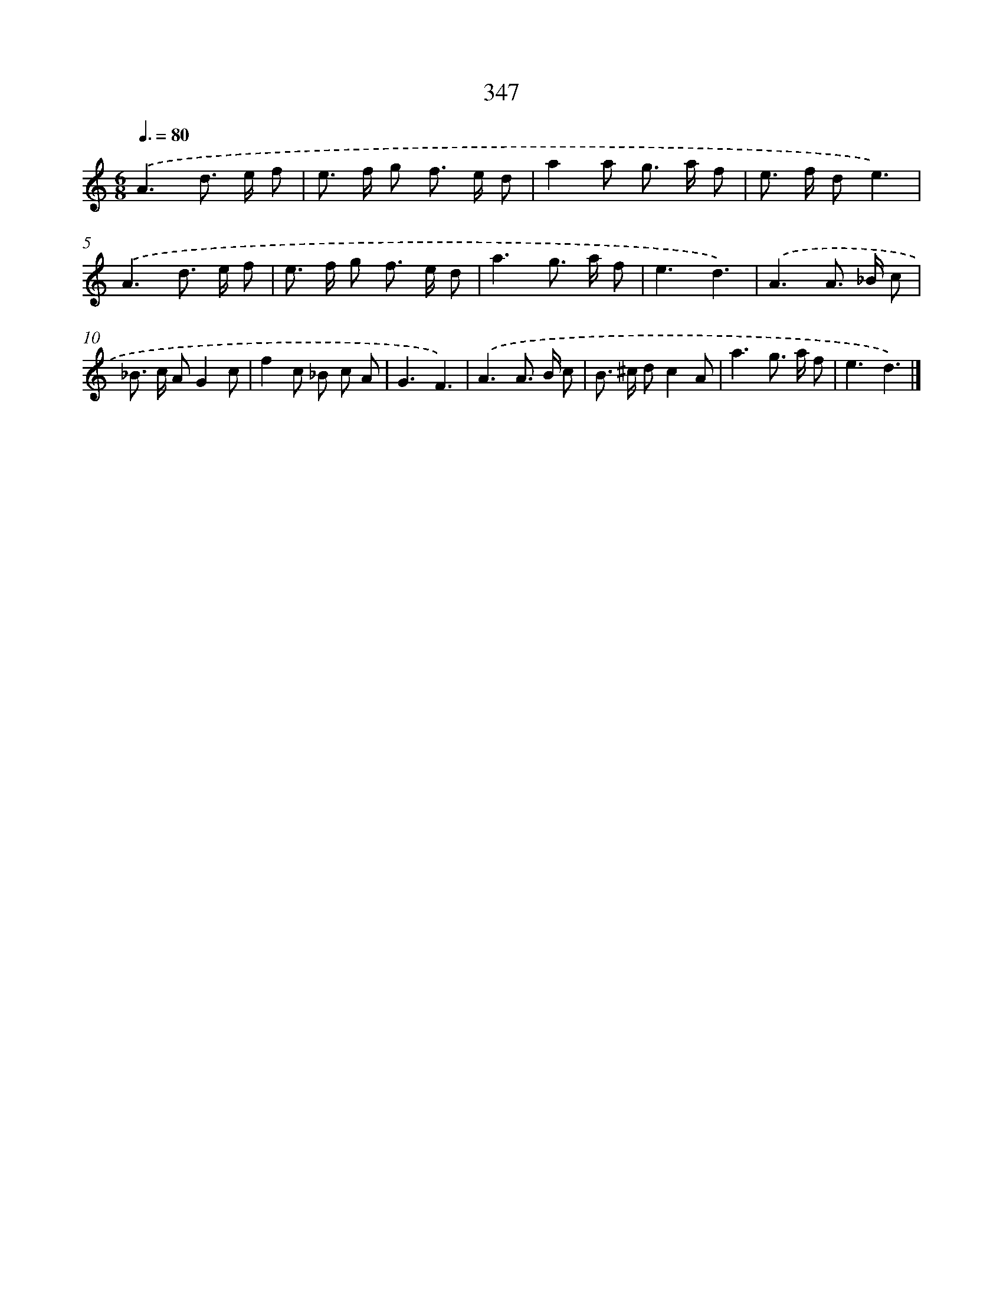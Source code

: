 X: 8034
T: 347
%%abc-version 2.0
%%abcx-abcm2ps-target-version 5.9.1 (29 Sep 2008)
%%abc-creator hum2abc beta
%%abcx-conversion-date 2018/11/01 14:36:43
%%humdrum-veritas 2256408501
%%humdrum-veritas-data 301019564
%%continueall 1
%%barnumbers 0
L: 1/8
M: 6/8
Q: 3/8=80
K: C clef=treble
.('A3d> e f |
e> f g f> e d |
a2a g> a f |
e> f de3) |
.('A3d> e f |
e> f g f> e d |
a3g> a f |
e3d3) |
.('A3A> _B c |
_B> c AG2c |
f2c _B c A |
G3F3) |
.('A3A> B c |
B> ^c dc2A |
a3g> a f |
e3d3) |]
